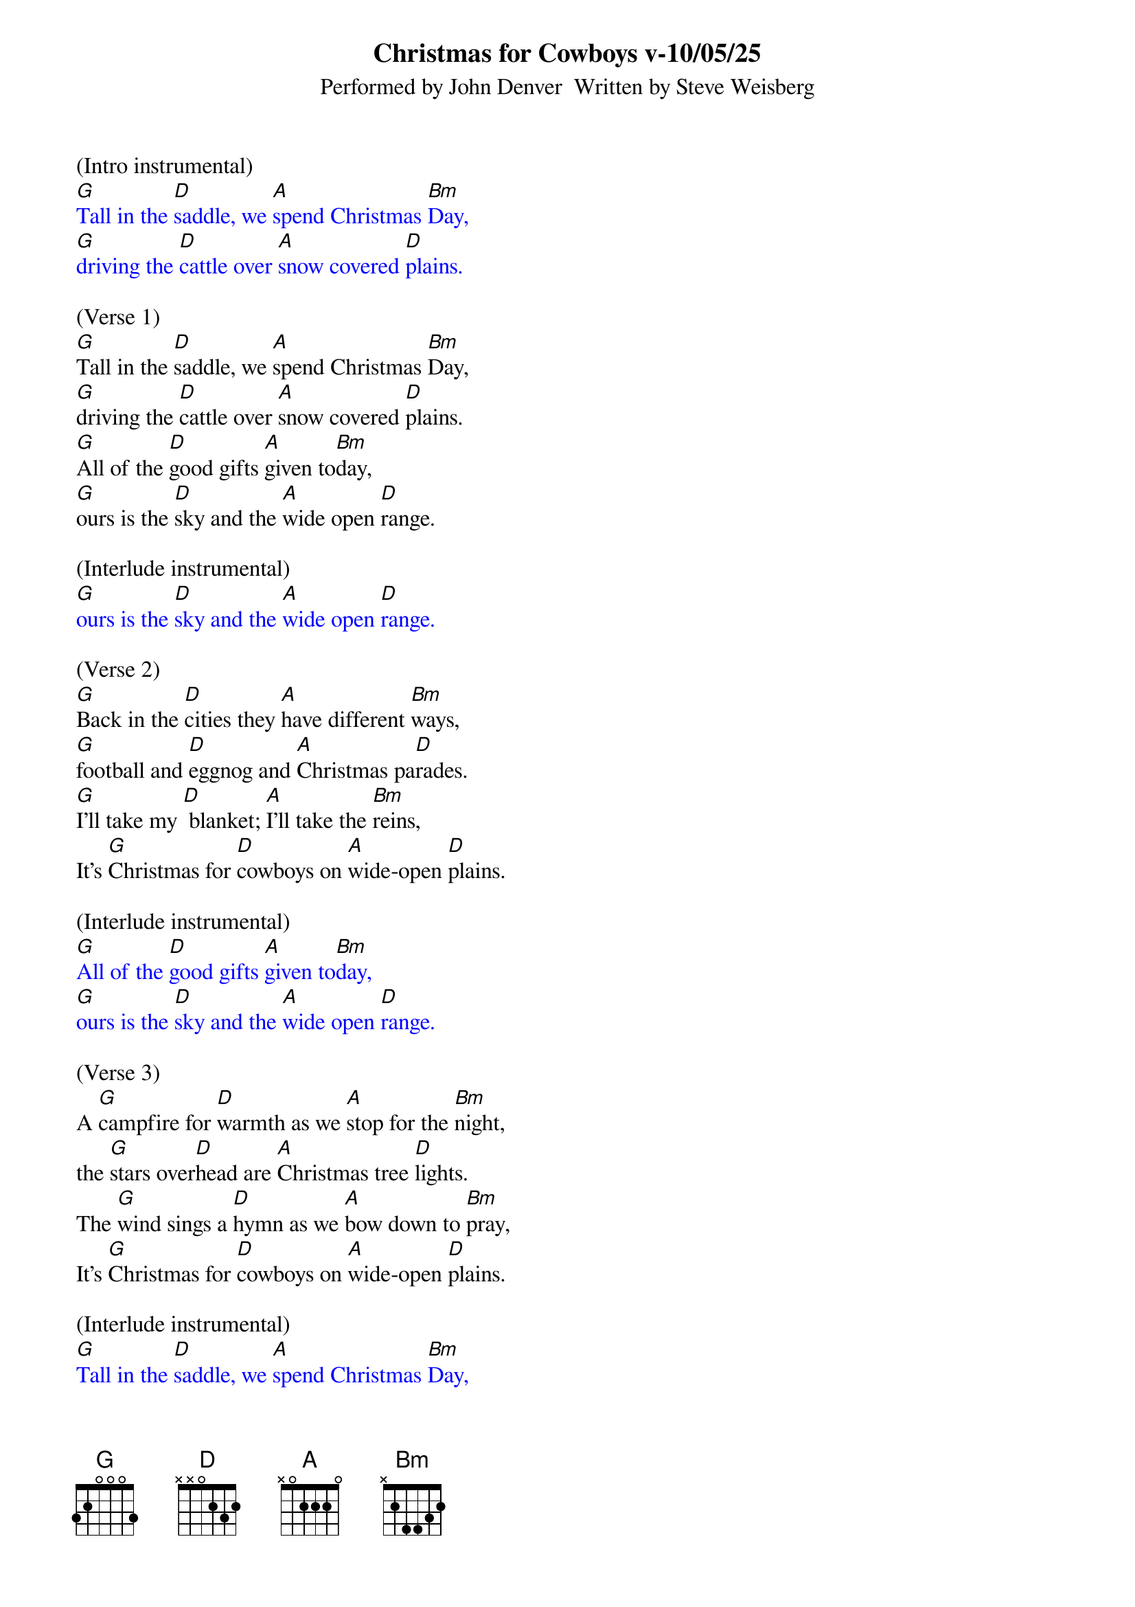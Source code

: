 {title:Christmas for Cowboys v-10/05/25}
{subtitle:Performed by John Denver  Written by Steve Weisberg}
{key:D}
{time:3/4}

(Intro instrumental)
{textcolour: blue}
[G]Tall in the [D]saddle, we [A]spend Christmas [Bm]Day,
[G]driving the [D]cattle over [A]snow covered [D]plains.
{textcolour}

(Verse 1)
[G]Tall in the [D]saddle, we [A]spend Christmas [Bm]Day,
[G]driving the [D]cattle over [A]snow covered [D]plains.
[G]All of the [D]good gifts [A]given to[Bm]day,
[G]ours is the [D]sky and the [A]wide open [D]range.

(Interlude instrumental)
{textcolour: blue}
[G]ours is the [D]sky and the [A]wide open [D]range.
{textcolour}

(Verse 2)
[G]Back in the [D]cities they [A]have different [Bm]ways,
[G]football and [D]eggnog and [A]Christmas pa[D]rades.
[G]I'll take my [D] blanket; [A]I'll take the [Bm]reins,
It's [G]Christmas for [D]cowboys on [A]wide-open [D]plains.

(Interlude instrumental)
{textcolour: blue}
[G]All of the [D]good gifts [A]given to[Bm]day,
[G]ours is the [D]sky and the [A]wide open [D]range.
{textcolour}

(Verse 3)
A [G]campfire for [D]warmth as we [A]stop for the [Bm]night,
the [G]stars over[D]head are [A]Christmas tree [D]lights.
The [G]wind sings a [D]hymn as we [A]bow down to [Bm]pray,
It's [G]Christmas for [D]cowboys on [A]wide-open [D]plains.

(Interlude instrumental)
{textcolour: blue}
[G]Tall in the [D]saddle, we [A]spend Christmas [Bm]Day,
[G]driving the [D]cattle over [A]snow covered [D]plains.
{textcolour}

(Vocal: ooooo's)
[G]oooo [D]oooo [A]oo-oo-oo [Bm]oooo
[G]oooo  [D]oooo [A]oo-oo-oo [D]oooo

(Verse 4)
[G]Tall in the [D]saddle, we [A]spend Christmas [Bm]Day,
[G]driving the [D]cattle over [A]snow covered-[D]plains.
[G]So many  [D] gifts have been [A] opened to[Bm]day,
[G]ours is the [D]sky and the [A]wide open [D]range.

(Outro vocal)
It's [G]Christmas for [D]cowboys on [A]wide-open [D]plains.

(Outro)
{textcolour: blue}
It's [G]Christmas for [D]cowboys on [A]wide-open [D]plains.
{textcolour}
